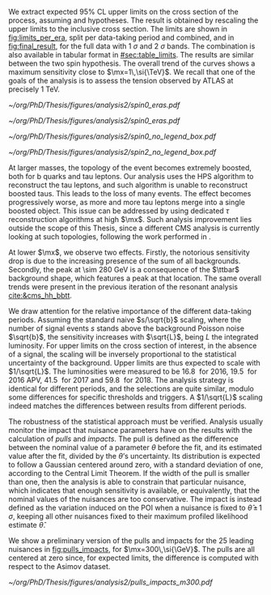 :PROPERTIES:
:CUSTOM_ID: sec:final_limits
:END:

We extract expected 95% \ac{CL} upper limits on the cross section of the \xhh{} process, assuming \spin{0} and \spin{2} hypotheses.
The result is obtained by rescaling the \xhhbbtt{} upper limits to the inclusive cross section.
The limits are shown in [[fig:limits_per_era]], split per data-taking period and combined, and in [[fig:final_result]], for the full \run{2} data with \SI{1}{\sigma} and \SI{2}{\sigma} bands.
The combination is also available in tabular format in [[#sec:table_limits]].
The results are similar between the two spin hypothesis.
The overall trend of the curves shows a maximum sensitivity close to $\mx=1\,\si{\TeV}$.
We recall that one of the goals of the analysis is to assess the tension observed by \ac{ATLAS} at precisely \SI{1}{\TeV}.

#+NAME: fig:limits_per_era
#+CAPTION: Expected \xhh{} cross section 95% \ac{CL} median upper limits, for \spin{0} (left) and \spin{2} (right). The full \run{2} combination is shown in purple, while the other curves represent separate contributions for all data-taking periods, scaled to the total \run{2} luminosity. The markers refer to the probed mass points, while the lines are the result of an interpolation.
#+BEGIN_figure
\centering
#+ATTR_LATEX: :width .49\textwidth :center
[[~/org/PhD/Thesis/figures/analysis2/spin0_eras.pdf]]
#+ATTR_LATEX: :width .49\textwidth :center
[[~/org/PhD/Thesis/figures/analysis2/spin0_eras.pdf]]
#+END_figure

#+NAME: fig:final_result
#+CAPTION: Expected \xhh{} cross section 95% \ac{CL} upper limits, for \spin{0} (left) and \spin{2} (right), using full \run{2} data. The dashed line refers to the median result, while \SI{1}{\sigma} and \SI{2}{\sigma} bands are show in yellow and blue, respectively. The black points refer to the probed mass points.
#+BEGIN_figure
\centering
#+ATTR_LATEX: :width .49\textwidth :center
[[~/org/PhD/Thesis/figures/analysis2/spin0_no_legend_box.pdf]]
#+ATTR_LATEX: :width .49\textwidth :center
[[~/org/PhD/Thesis/figures/analysis2/spin2_no_legend_box.pdf]]
#+END_figure

At larger masses, the topology of the event becomes extremely boosted, both for b quarks and tau leptons.
Our analysis uses the \ac{HPS} algorithm to reconstruct the tau leptons, and such algorithm is unable to reconstruct boosted taus.
This leads to the loss of many events.
The effect becomes progressively worse, as more and more tau leptons merge into a single boosted object.
This issue can be addressed by using dedicated $\tau$ reconstruction algorithms at high $\mx$.
Such analysis improvement lies outside the scope of this Thesis, since a different \ac{CMS} analysis is currently looking at such topologies, following the work performed in \newcite{high_mass_bbtt}.

At lower $\mx$, we observe two effects.
Firstly, the notorious sensitivity drop is due to the increasing presence of the sum of all backgrounds.
Secondly, the peak at \SI{\sim 280}{\GeV} is a consequence of the $\ttbar$ background shape, which features a peak at that location.
The same overall trends were present in the previous iteration of the resonant analysis [[cite:&cms_hh_bbtt]].

We draw attention for the relative importance of the different data-taking periods.
Assuming the standard naive $s/\sqrt{b}$ scaling, where the number of signal events $s$ stands above the background Poisson noise $\sqrt{b}$, the sensitivity increases with $\sqrt{L}$, being $L$ the integrated luminosity.
For upper limits on the cross section of interest, in the absence of a signal, the scaling will be inversely proportional to the statistical uncertainty of the background.
Upper limits are thus expected to scale with $1/\sqrt{L}$.
The \run{2} luminosities were measured to be \SI{16.8}{\invfb} for 2016, \SI{19.5}{\invfb} for 2016 APV, \SI{41.5}{\invfb} for 2017 and \SI{59.8}{\invfb} for 2018.
The analysis strategy is identical for different periods, and the selections are quite similar, modulo some differences for specific thresholds and triggers.
A $1/\sqrt{L}$ scaling indeed matches the differences between results from different periods.

The robustness of the statistical approach must be verified.
Analysis usually monitor the impact that nuisance parameters have on the results with the calculation of /pulls/ and /impacts/.
The pull is defined as the difference between the nominal value of a parameter $\theta$ before the fit, and its estimated value after the fit, divided by the $\theta\text{'s}$ uncertainty.
Its distribution is expected to follow a Gaussian centered around zero, with a standard deviation of one, according to the Central Limit Theorem.
If the width of the pull is smaller than one, then the analysis is able to constrain that particular nuisance, which indicates that enough sensitivity is available, or equivalently, that the nominal values of the nuisances are too conservative.
The impact is instead defined as the variation induced on the \ac{POI} when a nuisance is fixed to $\hat{\theta}\, \pm \,1\,\si{\sigma}$, keeping all other nuisances fixed to their maximum profiled likelihood estimate $\hat{\theta}$.

We show a preliminary version of the pulls and impacts for the 25 leading nuisances in [[fig:pulls_impacts]], for $\mx=300\,\si{\GeV}$.
The pulls are all centered at zero since, for expected limits, the difference is computed with respect to the Asimov dataset.

#+NAME: fig:pulls_impacts
#+CAPTION: Leading 25 systematic uncertainties of the \xhhbbtt{} analysis. The pulls are indicated by the black points and the black horizontal error bars, which indicate the median and the \SI{1}{\sigma} bands, respectively. The pulls are centered at zero because an Asimov dataset is being used. The "pre" and "post" labels refer to the maximum likelihood fits. The red and blue bars indicate the impacts on the \ac{POI}, and its direction. The plot was obtained for $\mx=300\,\si{\GeV}$.
#+BEGIN_figure
\centering
#+ATTR_LATEX: :width .8\textwidth :center
[[~/org/PhD/Thesis/figures/analysis2/pulls_impacts_m300.pdf]]
#+END_figure

* Biblio :noexport:
+ [[https://github.com/root-project/root/blob/master/hist/histpainter/src/TGraphPainter.cxx#L4938][implementation]] of the interpolation
